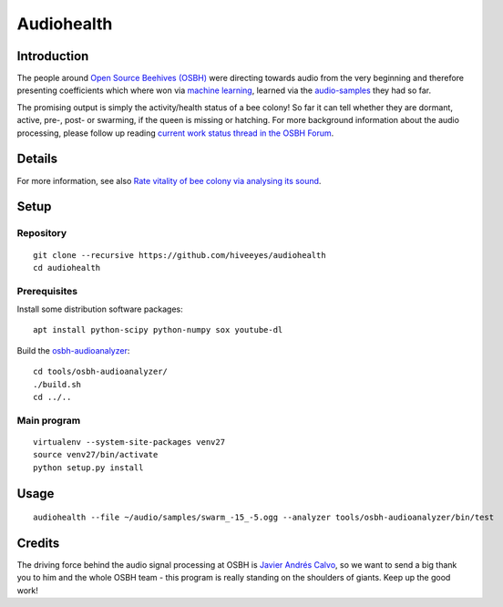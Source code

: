 ###########
Audiohealth
###########


************
Introduction
************
The people around `Open Source Beehives (OSBH) <https://opensourcebeehives.com/>`_ were directing towards audio from the very beginning and therefore presenting coefficients which where won via `machine learning <https://github.com/opensourcebeehives/MachineLearning-Local>`_, learned via the `audio-samples <https://www.dropbox.com/sh/us1633xi4cmtecl/AAA6hplscuDR7aS_f73oRNyha?dl=0>`_ they had so far.

The promising output is simply the activity/health status of a bee colony! So far it can tell whether they are dormant, active, pre-, post- or swarming, if the queen is missing or hatching. For more background information about the audio processing, please follow up reading
`current work status thread in the OSBH Forum <https://community.akerkits.com/t/main-thread-current-work-status/326>`_.


*******
Details
*******
For more information, see also `Rate vitality of bee colony via analysing its sound <https://community.hiveeyes.org/t/rate-vitality-of-bee-colony-via-analysing-its-sound/357/6>`_.


*****
Setup
*****

Repository
==========
::

    git clone --recursive https://github.com/hiveeyes/audiohealth
    cd audiohealth


Prerequisites
=============
Install some distribution software packages::

    apt install python-scipy python-numpy sox youtube-dl

Build the `osbh-audioanalyzer <https://github.com/hiveeyes/osbh-audioanalyzer>`_::

    cd tools/osbh-audioanalyzer/
    ./build.sh
    cd ../..


Main program
============
::

    virtualenv --system-site-packages venv27
    source venv27/bin/activate
    python setup.py install


*****
Usage
*****
::

    audiohealth --file ~/audio/samples/swarm_-15_-5.ogg --analyzer tools/osbh-audioanalyzer/bin/test


*******
Credits
*******
The driving force behind the audio signal processing at OSBH is `Javier Andrés Calvo <https://github.com/Jabors>`_, so we want to send a big thank you to him and the whole OSBH team - this program is really standing on the shoulders of giants. Keep up the good work!
